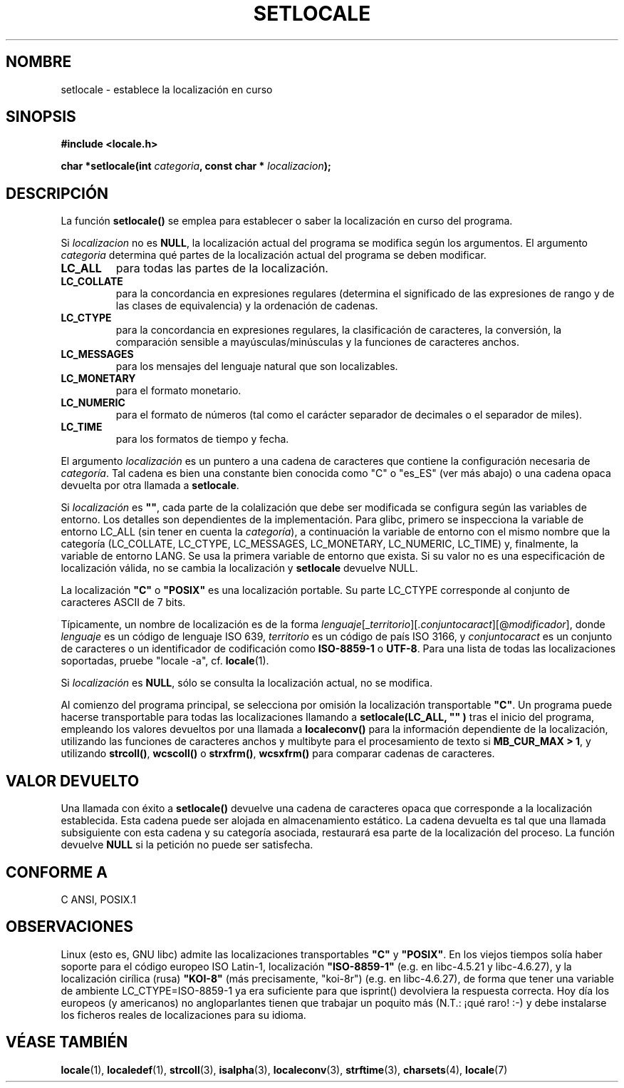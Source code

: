 .\" (c) 1993 by Thomas Koenig (ig25@rz.uni-karlsruhe.de)
.\" and 1999 by Bruno Haible (haible@clisp.cons.org)
.\"
.\" Permission is granted to make and distribute verbatim copies of this
.\" manual provided the copyright notice and this permission notice are
.\" preserved on all copies.
.\"
.\" Permission is granted to copy and distribute modified versions of this
.\" manual under the conditions for verbatim copying, provided that the
.\" entire resulting derived work is distributed under the terms of a
.\" permission notice identical to this one
.\" 
.\" Since the Linux kernel and libraries are constantly changing, this
.\" manual page may be incorrect or out-of-date.  The author(s) assume no
.\" responsibility for errors or omissions, or for damages resulting from
.\" the use of the information contained herein.  The author(s) may not
.\" have taken the same level of care in the production of this manual,
.\" which is licensed free of charge, as they might when working
.\" professionally.
.\" 
.\" Formatted or processed versions of this manual, if unaccompanied by
.\" the source, must acknowledge the copyright and authors of this work.
.\" License.
.\" Modified Sat Jul 24 18:20:12 1993 by Rik Faith (faith@cs.unc.edu)
.\" Modified Tue Jul 15 16:49:10 1997 by Andries Brouwer (aeb@cwi.nl)
.\" Modified Sun Jul  4 14:52:16 1999 by Bruno Haible (haible@clisp.cons.org)
.\" Modified Tue Aug 24 17:11:01 1999 by Andries Brouwer (aeb@cwi.nl)
.\" Modified Tue Feb  6 03:31:55 2001 by Andries Brouwer (aeb@cwi.nl)
.\"
.\" Translated into Spanish Sun Mar  8 21:08:20 CET 1998 by
.\"	Gerardo Aburruzaga García <gerardo.aburruzaga@uca.es>
.\" Translation revised Mon Aug 17 1998 by Juan Piernas <piernas@ditec.um.es>
.\" Translation revised Tue Apr 18 2000 by Juan Piernas <piernas@ditec.um.es>
.\" Traducción revisada por Miguel Pérez Ibars <mpi79470@alu.um.es> el 3-febrero-2005
.\"
.TH SETLOCALE 3  "4 julio 1999" "GNU" "Manual del Programador de Linux"
.SH NOMBRE
setlocale \- establece la localización en curso
.SH SINOPSIS
.nf
.B #include <locale.h>
.sp
.BI "char *setlocale(int " categoria ", const char * " localizacion ");"
.fi
.SH DESCRIPCIÓN
La función
.B setlocale()
se emplea para establecer o saber la localización en curso del
programa.
.PP
Si
.I localizacion
no es
.BR NULL ,
la localización actual del programa se modifica según los argumentos.
El argumento
.I categoria
determina qué partes de la localización actual del programa se deben
modificar.
.TP
.B LC_ALL
para todas las partes de la localización.
.TP
.B LC_COLLATE
para la concordancia en expresiones regulares (determina el significado de
las expresiones de rango y de las clases de equivalencia) y la ordenación de
cadenas.
.TP
.B LC_CTYPE
para la concordancia en expresiones regulares, la clasificación de caracteres,
la conversión, la comparación sensible a mayúsculas/minúsculas y la funciones
de caracteres anchos.
.TP
.B LC_MESSAGES
para los mensajes del lenguaje natural que son localizables.
.TP
.B LC_MONETARY
para el formato monetario.
.TP
.B LC_NUMERIC
para el formato de números (tal como el carácter separador de decimales o el
separador de miles).
.TP
.B LC_TIME
para los formatos de tiempo y fecha.
.PP
El argumento
.I localización
es un puntero a una cadena de caracteres que contiene la configuración
necesaria de
.IR categoría .
Tal cadena es bien una constante bien conocida como "C" o "es_ES" (ver más
abajo) o una cadena opaca devuelta por otra llamada a 
.BR setlocale .
.PP
Si
.I localización
es
.BR """""" ,
cada parte de la colalización que debe ser modificada se configura según las
variables de entorno. Los detalles son dependientes de la implementación.
Para glibc, primero
.\" [This is false on my system - must check which library versions do this]
.\" if
.\" .I category
.\" is LC_MESSAGES, the environment variable LANGUAGE is inspected,
.\" then
se inspecciona la variable de entorno LC_ALL (sin tener en cuenta la
.IR categoría ),
a continuación la variable de entorno con el mismo nombre que la categoría
(LC_COLLATE, LC_CTYPE, LC_MESSAGES, LC_MONETARY, LC_NUMERIC, LC_TIME)
y, finalmente, la variable de entorno LANG.
Se usa la primera variable de entorno que exista.
Si su valor no es una especificación de localización válida, no se cambia la
localización y
.B setlocale
devuelve NULL.
.\" The environment variable LANGUAGE may contain several, colon-separated,
.\" locale names.
.PP
La localización
.B """C"""
o
.B """POSIX"""
es una localización portable. Su parte LC_CTYPE corresponde al conjunto de
caracteres ASCII de 7 bits.
.PP
Típicamente, un nombre de localización es de la forma
.IR lenguaje "[_" territorio "][." conjuntocaract "][@" modificador "],"
donde
.I lenguaje
es un código de lenguaje ISO 639,
.I territorio
es un código de país ISO 3166, y
.I conjuntocaract
es un conjunto de caracteres o un identificador de codificación como
.B "ISO-8859-1"
o
.BR "UTF-8" .
Para una lista de todas las localizaciones soportadas, pruebe "locale -a", cf.\&
.BR locale (1).
.PP
Si
.I localización
es
.BR NULL ,
sólo se consulta la localización actual, no se modifica.
.PP
Al comienzo del programa principal, se selecciona por omisión la localización
transportable
.BR """C""" .
Un programa puede hacerse transportable para todas las localizaciones
llamando a
.B setlocale(LC_ALL, """""")
tras el inicio del programa, empleando los valores devueltos por una
llamada a
.B localeconv()
para la información dependiente de la localización, utilizando las funciones
de caracteres anchos y multibyte para el procesamiento de texto si
.BR "MB_CUR_MAX > 1" ,
y utilizando
.BR strcoll() ", " wcscoll()
o 
.BR strxfrm() ", " wcsxfrm()
para comparar cadenas de caracteres.
.SH "VALOR DEVUELTO"
Una llamada con éxito a
.B setlocale()
devuelve una cadena de caracteres opaca que corresponde a la localización
establecida. Esta cadena puede ser alojada en almacenamiento estático.
La cadena devuelta es tal que una llamada subsiguiente con esta cadena
y su categoría asociada, restaurará esa parte de la localización del
proceso. La función devuelve
.B NULL
si la petición no puede ser satisfecha.

.SH "CONFORME A"
C ANSI, POSIX.1
.SH OBSERVACIONES
Linux (esto es, GNU libc) admite las localizaciones transportables
.BR """C""" " y " """POSIX""" .
En los viejos tiempos solía haber soporte para el código europeo
ISO Latin-1, localización 
.B """ISO-8859-1"""
(e.g. en libc-4.5.21 y libc-4.6.27), y la localización cirílica (rusa)
.B """KOI-8"""
(más precisamente, "koi-8r") (e.g. en libc-4.6.27),
de forma que tener una variable de ambiente LC_CTYPE=ISO-8859-1
ya era suficiente para que isprint() devolviera la respuesta correcta.
Hoy día los europeos (y americanos) no angloparlantes tienen que trabajar un
poquito más (N.T.: ¡qué raro! :-) y debe instalarse los ficheros reales de
localizaciones para su idioma. 
.SH "VÉASE TAMBIÉN"
.BR locale (1),
.BR localedef (1),
.BR strcoll (3),
.BR isalpha (3),
.BR localeconv (3),
.BR strftime (3),
.BR charsets (4),
.BR locale (7)
